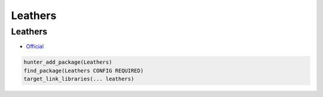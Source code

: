 .. spelling::

    Leathers

.. _pkg.Leathers:

Leathers
========

Leathers
~~~~~~~~

-  `Official <https://github.com/ruslo/leathers>`__

.. code-block:: cmake

    hunter_add_package(Leathers)
    find_package(Leathers CONFIG REQUIRED)
    target_link_libraries(... leathers)
